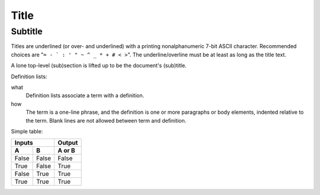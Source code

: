 =====
Title
=====
Subtitle
--------
Titles are underlined (or over-
and underlined) with a printing
nonalphanumeric 7-bit ASCII
character. Recommended choices
are "``= - ` : ' " ~ ^ _ * + # < >``".
The underline/overline must be at
least as long as the title text.

A lone top-level (sub)section
is lifted up to be the document's
(sub)title.


Definition lists:

what
  Definition lists associate a term with
  a definition.

how
  The term is a one-line phrase, and the
  definition is one or more paragraphs or
  body elements, indented relative to the
  term. Blank lines are not allowed
  between term and definition.


Simple table:

=====  =====  ======
   Inputs     Output
------------  ------
  A      B    A or B
=====  =====  ======
False  False  False
True   False  True
False  True   True
True   True   True
=====  =====  ======

